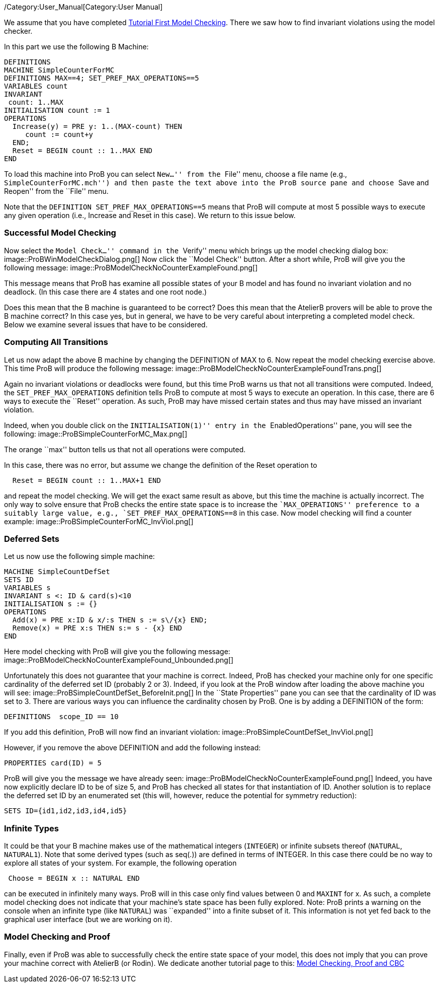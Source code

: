 ifndef::imagesdir[:imagesdir: ../../asciidoc/images/]
/Category:User_Manual[Category:User Manual]

We assume that you have completed
link:/Tutorial_First_Model_Checking[Tutorial First Model Checking].
There we saw how to find invariant violations using the model checker.

In this part we use the following B Machine:

....
DEFINITIONS
MACHINE SimpleCounterForMC
DEFINITIONS MAX==4; SET_PREF_MAX_OPERATIONS==5
VARIABLES count
INVARIANT
 count: 1..MAX
INITIALISATION count := 1
OPERATIONS
  Increase(y) = PRE y: 1..(MAX-count) THEN
     count := count+y
  END;
  Reset = BEGIN count :: 1..MAX END
END
....

To load this machine into ProB you can select ``New...'' from the
``File'' menu, choose a file name (e.g., ``SimpleCounterForMC.mch'') and
then paste the text above into the ProB source pane and choose ``Save
and Reopen'' from the ``File'' menu.

Note that the `DEFINITION SET_PREF_MAX_OPERATIONS==5` means that ProB
will compute at most 5 possible ways to execute any given operation
(i.e., Increase and Reset in this case). We return to this issue below.

[[successful-model-checking]]
Successful Model Checking
~~~~~~~~~~~~~~~~~~~~~~~~~

Now select the ``Model Check...'' command in the ``Verify'' menu which
brings up the model checking dialog box:
 image::ProBWinModelCheckDialog.png[] Now click the ``Model Check''
button. After a short while, ProB will give you the following message:
 image::ProBModelCheckNoCounterExampleFound.png[]

This message means that ProB has examine all possible states of your B
model and has found no invariant violation and no deadlock. (In this
case there are 4 states and one root node.)

Does this mean that the B machine is guaranteed to be correct? Does this
mean that the AtelierB provers will be able to prove the B machine
correct? In this case yes, but in general, we have to be very careful
about interpreting a completed model check. Below we examine several
issues that have to be considered.

[[computing-all-transitions]]
Computing All Transitions
~~~~~~~~~~~~~~~~~~~~~~~~~

Let us now adapt the above B machine by changing the DEFINITION of MAX
to 6. Now repeat the model checking exercise above. This time ProB will
produce the following message:
 image::ProBModelCheckNoCounterExampleFoundTrans.png[]

Again no invariant violations or deadlocks were found, but this time
ProB warns us that not all transitions were computed. Indeed, the
`SET_PREF_MAX_OPERATIONS` definition tells ProB to compute at most 5
ways to execute an operation. In this case, there are 6 ways to execute
the ``Reset'' operation. As such, ProB may have missed certain states
and thus may have missed an invariant violation.

Indeed, when you double click on the ``INITIALISATION(1)'' entry in the
``EnabledOperations'' pane, you will see the following:
 image::ProBSimpleCounterForMC_Max.png[]

The orange ``max'' button tells us that not all operations were
computed.

In this case, there was no error, but assume we change the definition of
the Reset operation to

....
  Reset = BEGIN count :: 1..MAX+1 END
....

and repeat the model checking. We will get the exact same result as
above, but this time the machine is actually incorrect. The only way to
solve ensure that ProB checks the entire state space is to increase the
``MAX_OPERATIONS'' preference to a suitably large value, e.g.,
`SET_PREF_MAX_OPERATIONS==8` in this case. Now model checking will find
a counter example:  image::ProBSimpleCounterForMC_InvViol.png[]

[[deferred-sets]]
Deferred Sets
~~~~~~~~~~~~~

Let us now use the following simple machine:

....
MACHINE SimpleCountDefSet
SETS ID
VARIABLES s
INVARIANT s <: ID & card(s)<10
INITIALISATION s := {}
OPERATIONS
  Add(x) = PRE x:ID & x/:s THEN s := s\/{x} END;
  Remove(x) = PRE x:s THEN s:= s - {x} END
END
....

Here model checking with ProB will give you the following message:
 image::ProBModelCheckNoCounterExampleFound_Unbounded.png[]

Unfortunately this does not guarantee that your machine is correct.
Indeed, ProB has checked your machine only for one specific cardinality
of the deferred set ID (probably 2 or 3). Indeed, if you look at the
ProB window after loading the above machine you will see:
 image::ProBSimpleCountDefSet_BeforeInit.png[] In the ``State
Properties'' pane you can see that the cardinality of ID was set to 3.
There are various ways you can influence the cardinality chosen by ProB.
One is by adding a DEFINITION of the form:

....
DEFINITIONS  scope_ID == 10
....

If you add this definition, ProB will now find an invariant violation:
 image::ProBSimpleCountDefSet_InvViol.png[]

However, if you remove the above DEFINITION and add the following
instead:

....
PROPERTIES card(ID) = 5
....

ProB will give you the message we have already seen:
 image::ProBModelCheckNoCounterExampleFound.png[] Indeed, you have
now explicitly declare ID to be of size 5, and ProB has checked all
states for that instantiation of ID. Another solution is to replace the
deferred set ID by an enumerated set (this will, however, reduce the
potential for symmetry reduction):

....
SETS ID={id1,id2,id3,id4,id5}
....

[[infinite-types]]
Infinite Types
~~~~~~~~~~~~~~

It could be that your B machine makes use of the mathematical integers
(`INTEGER`) or infinite subsets thereof (`NATURAL`, `NATURAL1`). Note
that some derived types (such as seq(.)) are defined in terms of
INTEGER. In this case there could be no way to explore all states of
your system. For example, the following operation

....
 Choose = BEGIN x :: NATURAL END
....

can be executed in infinitely many ways. ProB will in this case only
find values between 0 and `MAXINT` for x. As such, a complete model
checking does not indicate that your machine's state space has been
fully explored. Note: ProB prints a warning on the console when an
infinite type (like `NATURAL`) was ``expanded'' into a finite subset of
it. This information is not yet fed back to the graphical user interface
(but we are working on it).

[[model-checking-and-proof]]
Model Checking and Proof
~~~~~~~~~~~~~~~~~~~~~~~~

Finally, even if ProB was able to successfully check the entire state
space of your model, this does not imply that you can prove your machine
correct with AtelierB (or Rodin). We dedicate another tutorial page to
this: link:/Tutorial_Model_Checking,_Proof_and_CBC[Model Checking, Proof
and CBC]

